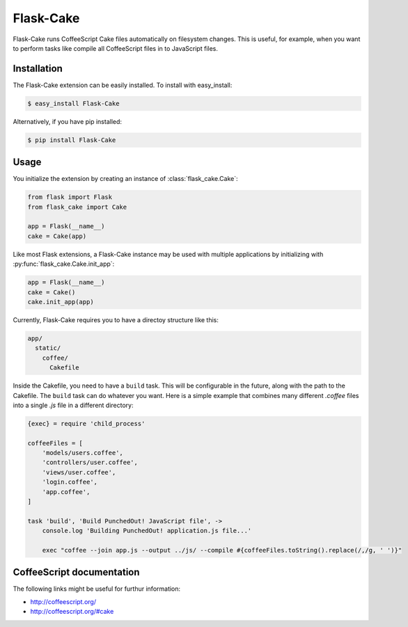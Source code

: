 .. module:: flask_cake

Flask-Cake
==========

Flask-Cake runs CoffeeScript Cake files automatically on filesystem changes. This is useful, for example, when you want to perform tasks like compile all CoffeeScript files in to JavaScript files.


Installation
------------

The Flask-Cake extension can be easily installed. To install with easy_install:

.. code-block:: sh

    $ easy_install Flask-Cake


Alternatively, if you have pip installed:

.. code-block:: sh

    $ pip install Flask-Cake

Usage
-----

You initialize the extension by creating an instance of :class:`flask_cake.Cake`:

.. code-block:: python

    from flask import Flask
    from flask_cake import Cake

    app = Flask(__name__)
    cake = Cake(app)

Like most Flask extensions, a Flask-Cake instance may be used with multiple applications by initializing with :py:func:`flask_cake.Cake.init_app`:

.. code-block:: python

    app = Flask(__name__)
    cake = Cake()
    cake.init_app(app)

Currently, Flask-Cake requires you to have a directoy structure like this:

.. code-block:: text

    app/
      static/
        coffee/
          Cakefile

Inside the Cakefile, you need to have a ``build`` task. This will be configurable in the future, along with the path to the Cakefile. The ``build`` task can do whatever you want. Here is a simple example that combines many different `.coffee` files into a single `.js` file in a different directory:

.. code-block:: sh

    {exec} = require 'child_process'

    coffeeFiles = [
        'models/users.coffee',
        'controllers/user.coffee',
        'views/user.coffee',
        'login.coffee',
        'app.coffee',
    ]

    task 'build', 'Build PunchedOut! JavaScript file', ->
        console.log 'Building PunchedOut! application.js file...'

        exec "coffee --join app.js --output ../js/ --compile #{coffeeFiles.toString().replace(/,/g, ' ')}"

.. Configuration
.. -------------


CoffeeScript documentation
--------------------------

The following links might be useful for furthur information:

* http://coffeescript.org/
* http://coffeescript.org/#cake
